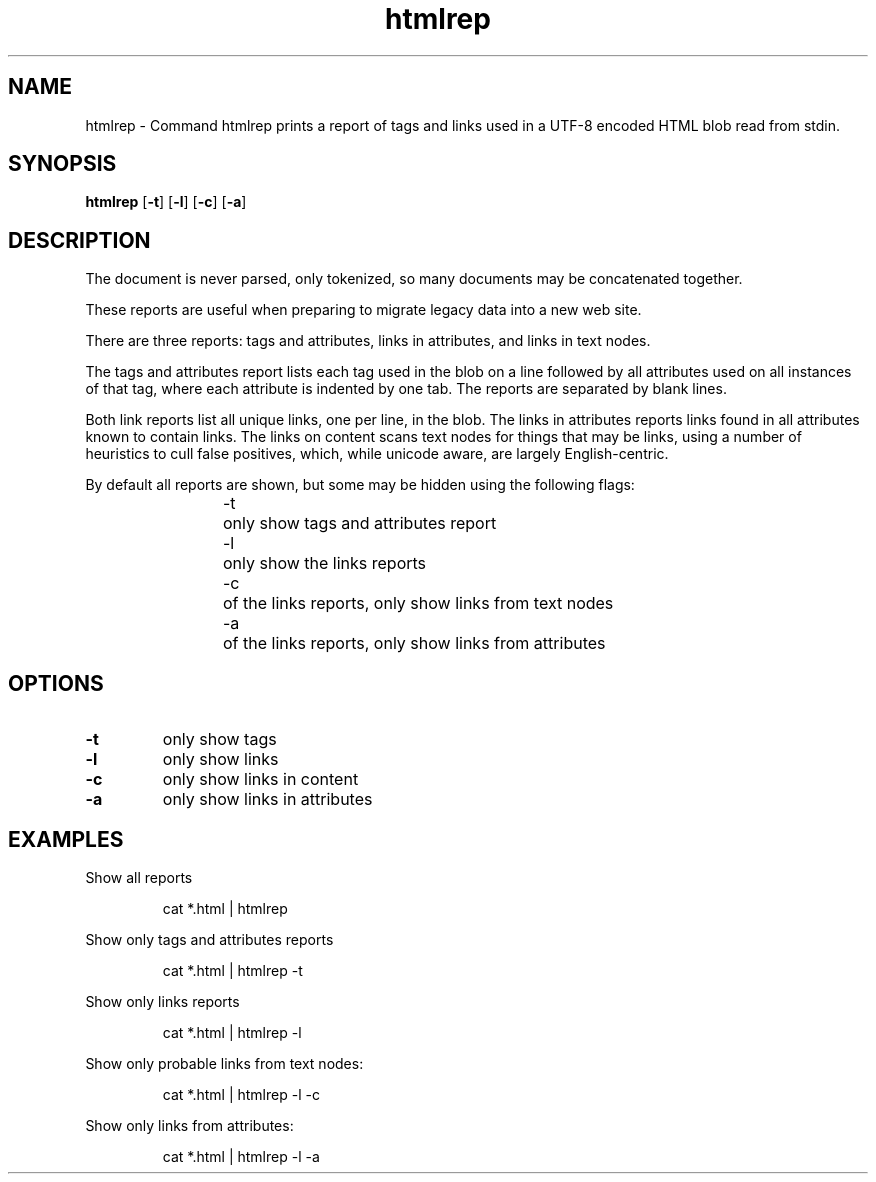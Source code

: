 .\"    Automatically generated by mango(1)
.TH "htmlrep" 1 "2014-09-14" "version 2014-09-14" "User Commands"
.SH "NAME"
htmlrep \- Command htmlrep prints a report of tags and links used
in a UTF-8 encoded HTML blob read from stdin.
.SH "SYNOPSIS"
.B htmlrep
.RB [ \-t ]
.RB [ \-l ]
.RB [ \-c ]
.RB [ \-a ]
.B 
.SH "DESCRIPTION"
The document is never parsed, only tokenized, so many documents may be concatenated together. 
.PP
These reports are useful when preparing to migrate legacy data into a new web site. 
.PP
There are three reports: tags and attributes, links in attributes, and links in text nodes. 
.PP
The tags and attributes report lists each tag used in the blob on a line followed by all attributes used on all instances of that tag, where each attribute is indented by one tab. 
The reports are separated by blank lines. 
.PP
Both link reports list all unique links, one per line, in the blob. 
The links in attributes reports links found in all attributes known to contain links. 
The links on content scans text nodes for things that may be links, using a number of heuristics to cull false positives, which, while unicode aware, are largely English\-centric. 
.PP
By default all reports are shown, but some may be hidden using the following flags: 
.PP
.RS
\-t	only show tags and attributes report
.sp 0
\-l	only show the links reports
.sp 0
\-c	of the links reports, only show links from text nodes
.sp 0
\-a	of the links reports, only show links from attributes
.sp 0
.sp
.RE
.SH "OPTIONS"
.TP
.BR "\-t "
only show tags 
.TP
.BR "\-l "
only show links 
.TP
.BR "\-c "
only show links in content 
.TP
.BR "\-a "
only show links in attributes 
.SH "EXAMPLES"
Show all reports 
.PP
.RS
cat *.html | htmlrep
.sp 0
.sp
.RE
.PP
Show only tags and attributes reports 
.PP
.RS
cat *.html | htmlrep \-t
.sp 0
.sp
.RE
.PP
Show only links reports 
.PP
.RS
cat *.html | htmlrep \-l
.sp 0
.sp
.RE
.PP
Show only probable links from text nodes: 
.PP
.RS
cat *.html | htmlrep \-l \-c
.sp 0
.sp
.RE
.PP
Show only links from attributes: 
.PP
.RS
cat *.html | htmlrep \-l \-a
.RE
